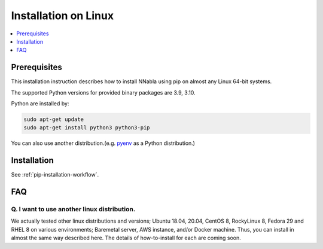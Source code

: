 Installation on Linux
=====================

.. contents::
   :local:
   :depth: 1


Prerequisites
-------------

This installation instruction describes how to install NNabla using pip
on almost any Linux 64-bit systems.

The supported Python versions for provided binary packages are 3.9, 3.10.

Python are installed by:

.. code-block:: shell
   
  sudo apt-get update
  sudo apt-get install python3 python3-pip

You can also use another distribution.(e.g. `pyenv <https://github.com/pyenv/pyenv>`_ as a Python distribution.)

Installation
------------

See :ref:`pip-installation-workflow`.

FAQ
---

Q. I want to use another linux distribution.
^^^^^^^^^^^^^^^^^^^^^^^^^^^^^^^^^^^^^^^^^^^^

We actually tested other linux distributions and versions; Ubuntu 18.04,
20.04, CentOS 8, RockyLinux 8, Fedora 29 and RHEL 8 on various
environments; Baremetal server, AWS instance, and/or Docker machine.
Thus, you can install in almost the same way described here. The details
of how-to-install for each are coming soon.
